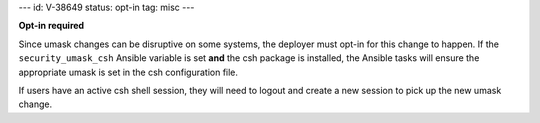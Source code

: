 ---
id: V-38649
status: opt-in
tag: misc
---

**Opt-in required**

Since umask changes can be disruptive on some systems, the deployer must opt-in
for this change to happen. If the ``security_umask_csh`` Ansible variable is
set **and** the csh package is installed, the Ansible tasks will ensure the
appropriate umask is set in the csh configuration file.

If users have an active csh shell session, they will need to logout and create
a new session to pick up the new umask change.
